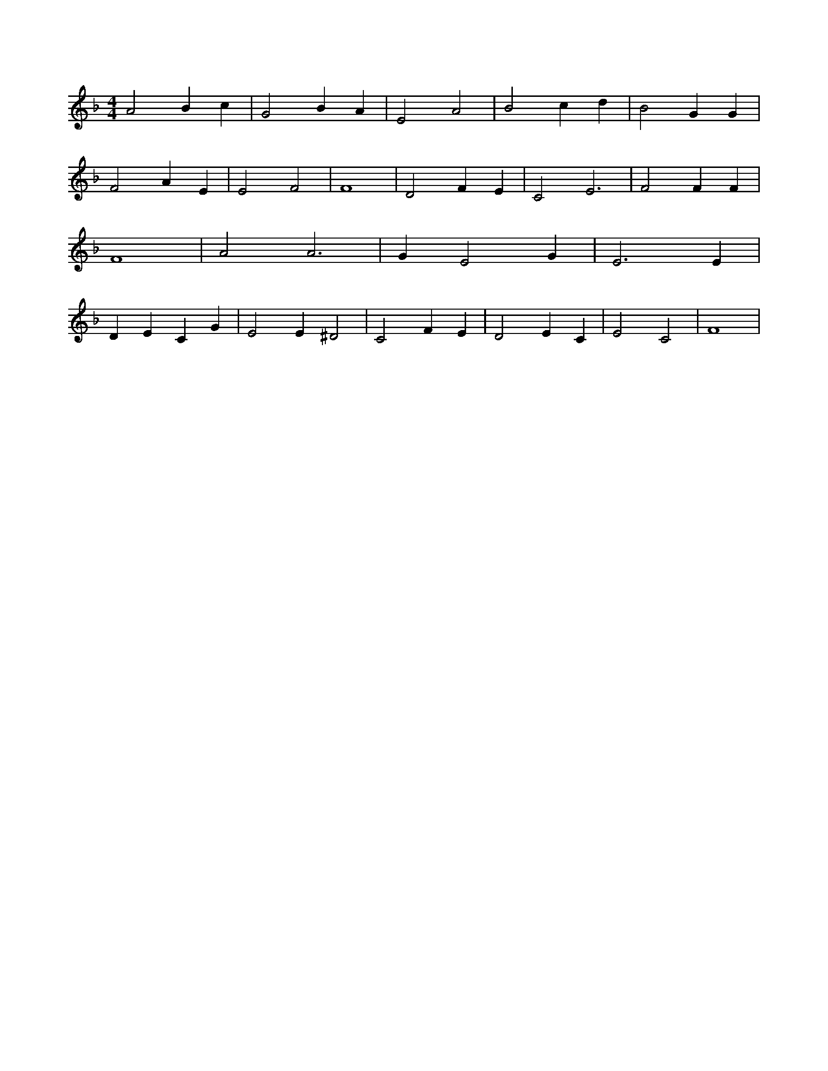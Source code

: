 X:16
L:1/4
M:4/4
K:FMaj
A2 B c | G2 B A | E2 A2 | B2 c d | B2 G G | F2 A E | E2 F2 | F4 | D2 F E | C2 E3 | F2 F F | F4 | A2 A3 | G E2 G | E3 E | D E C G | E2 E ^D2 | C2 F E | D2 E C | E2 C2 | F4 |
